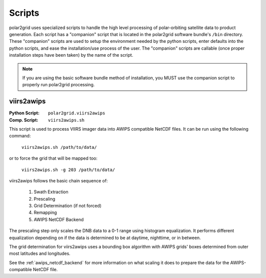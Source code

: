 Scripts
=======

polar2grid uses specialized scripts to handle the high level processing of
polar-orbiting satellite data to product generation.  Each script has
a "companion" script that is located in the polar2grid software bundle's
``/bin`` directory.  These "companion" scripts are used to setup the
environment needed by the python scripts, enter defaults into the python
scripts, and ease the installation/use process of the user.  The "companion"
scripts are callable (once proper installation steps have been taken) by the
name of the script.

.. note::

    If you are using the basic software bundle method of installation, you MUST use
    the companion script to properly run polar2grid processing.

viirs2awips
-----------

:Python Script: ``polar2grid.viirs2awips``
:Comp. Script: ``viirs2awips.sh``

This script is used to process VIIRS imager data into AWIPS compatible NetCDF
files.  It can be run using the following command:

    ``viirs2awips.sh /path/to/data/``

or to force the grid that will be mapped too:

    ``viirs2awips.sh -g 203 /path/to/data/``

viirs2awips follows the basic chain sequence of:

    1. Swath Extraction
    2. Prescaling
    3. Grid Determination (if not forced)
    4. Remapping
    5. AWIPS NetCDF Backend

The prescaling step only scales the DNB data to a 0-1 range using histogram
equalization.  It performs different equalization depending on if the data
is determined to be at daytime, nighttime, or in between.

The grid determination for viirs2awips uses a bounding box algorithm with
AWIPS grids' boxes determined from outer most latitudes and longitudes.

See the :ref:`awips_netcdf_backend` for more
information on what scaling it does to prepare the data for the
AWIPS-compatible NetCDF file.

